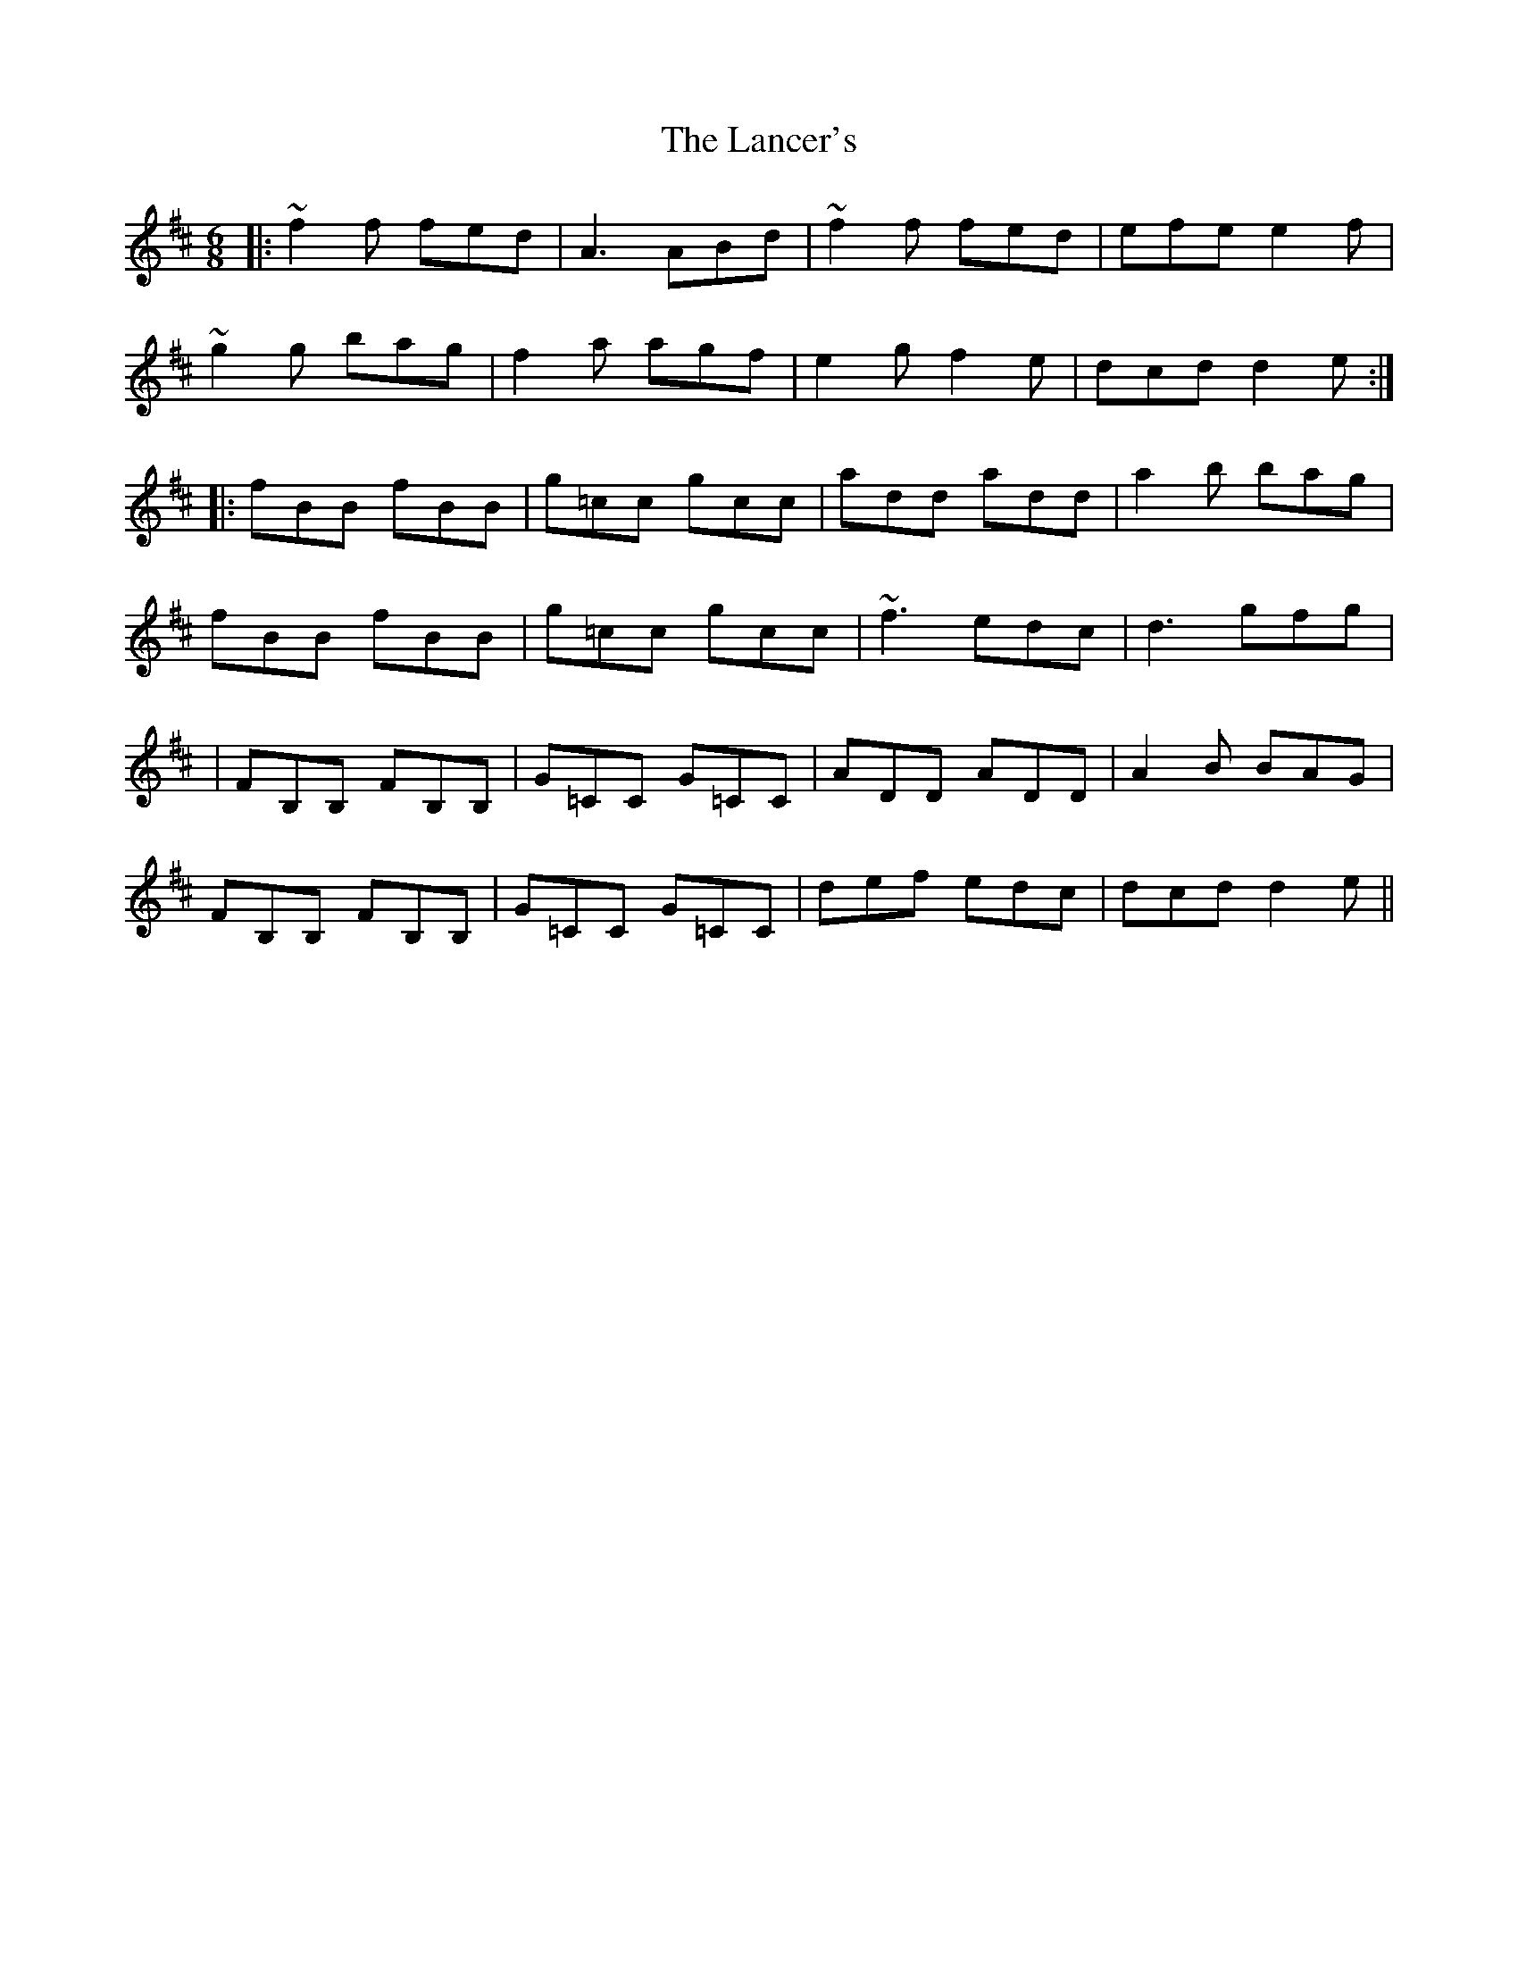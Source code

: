 X: 1
T: Lancer's, The
Z: Josh Kane
S: https://thesession.org/tunes/631#setting631
R: jig
M: 6/8
L: 1/8
K: Dmaj
|:~f2f fed | A3 ABd | ~f2f fed | efe e2f |
~g2g bag | f2a agf | e2g f2e | dcd d2e :|
|:fBB fBB | g=cc gcc | add add | a2b bag |
fBB fBB | g=cc gcc | ~f3 edc | d3 gfg |
|FB,B, FB,B, | G=CC G=CC | ADD ADD | A2B BAG |
FB,B, FB,B, | G=CC G=CC | def edc | dcd d2e ||
